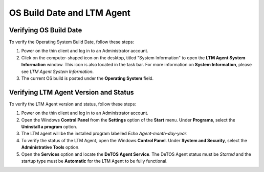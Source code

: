 ===========================
OS Build Date and LTM Agent
===========================

Verifying OS Build Date
-----------------------

To verify the Operating System Build Date, follow these steps:

1. Power on the thin client and log in to an Administrator account.
2. Click on the computer-shaped icon on the desktop, titled "System
   Information" to open the **LTM Agent System Information** window.
   This icon is also located in the task bar. For more information on
   **System Information**, please see *LTM Agent System Information*.
3. The current OS build is posted under the **Operating System** field.

Verifying LTM Agent Version and Status
--------------------------------------

To verify the LTM Agent version and status, follow these steps:

1. Power on the thin client and log in to an Administrator account.
2. Open the Windows **Control Panel** from the **Settings** option of
   the **Start** menu. Under **Programs**, select the **Uninstall a
   program** option.
3. The LTM agent will be the installed program labelled *Echo
   Agent-month-day-year*.
4. To verify the status of the LTM Agent, open the Windows **Control
   Panel**. Under **System and Security**, select the **Administrative
   Tools** option.
5. Open the **Services** option and locate the **DeTOS Agent Service**.
   The DeTOS Agent status must be *Started* and the startup type must be
   **Automatic** for the LTM Agent to be fully functional.
